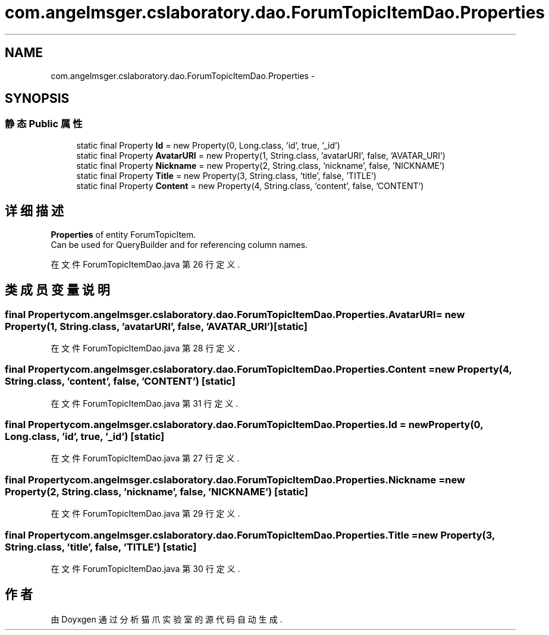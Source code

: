 .TH "com.angelmsger.cslaboratory.dao.ForumTopicItemDao.Properties" 3 "2016年 十二月 27日 星期二" "Version 0.1.0" "猫爪实验室" \" -*- nroff -*-
.ad l
.nh
.SH NAME
com.angelmsger.cslaboratory.dao.ForumTopicItemDao.Properties \- 
.SH SYNOPSIS
.br
.PP
.SS "静态 Public 属性"

.in +1c
.ti -1c
.RI "static final Property \fBId\fP = new Property(0, Long\&.class, 'id', true, '_id')"
.br
.ti -1c
.RI "static final Property \fBAvatarURI\fP = new Property(1, String\&.class, 'avatarURI', false, 'AVATAR_URI')"
.br
.ti -1c
.RI "static final Property \fBNickname\fP = new Property(2, String\&.class, 'nickname', false, 'NICKNAME')"
.br
.ti -1c
.RI "static final Property \fBTitle\fP = new Property(3, String\&.class, 'title', false, 'TITLE')"
.br
.ti -1c
.RI "static final Property \fBContent\fP = new Property(4, String\&.class, 'content', false, 'CONTENT')"
.br
.in -1c
.SH "详细描述"
.PP 
\fBProperties\fP of entity ForumTopicItem\&.
.br
 Can be used for QueryBuilder and for referencing column names\&. 
.PP
在文件 ForumTopicItemDao\&.java 第 26 行定义\&.
.SH "类成员变量说明"
.PP 
.SS "final Property com\&.angelmsger\&.cslaboratory\&.dao\&.ForumTopicItemDao\&.Properties\&.AvatarURI = new Property(1, String\&.class, 'avatarURI', false, 'AVATAR_URI')\fC [static]\fP"

.PP
在文件 ForumTopicItemDao\&.java 第 28 行定义\&.
.SS "final Property com\&.angelmsger\&.cslaboratory\&.dao\&.ForumTopicItemDao\&.Properties\&.Content = new Property(4, String\&.class, 'content', false, 'CONTENT')\fC [static]\fP"

.PP
在文件 ForumTopicItemDao\&.java 第 31 行定义\&.
.SS "final Property com\&.angelmsger\&.cslaboratory\&.dao\&.ForumTopicItemDao\&.Properties\&.Id = new Property(0, Long\&.class, 'id', true, '_id')\fC [static]\fP"

.PP
在文件 ForumTopicItemDao\&.java 第 27 行定义\&.
.SS "final Property com\&.angelmsger\&.cslaboratory\&.dao\&.ForumTopicItemDao\&.Properties\&.Nickname = new Property(2, String\&.class, 'nickname', false, 'NICKNAME')\fC [static]\fP"

.PP
在文件 ForumTopicItemDao\&.java 第 29 行定义\&.
.SS "final Property com\&.angelmsger\&.cslaboratory\&.dao\&.ForumTopicItemDao\&.Properties\&.Title = new Property(3, String\&.class, 'title', false, 'TITLE')\fC [static]\fP"

.PP
在文件 ForumTopicItemDao\&.java 第 30 行定义\&.

.SH "作者"
.PP 
由 Doyxgen 通过分析 猫爪实验室 的 源代码自动生成\&.
